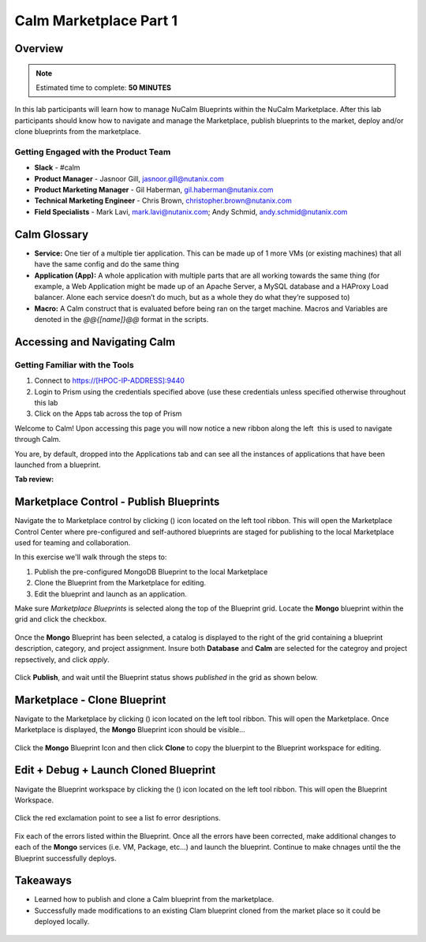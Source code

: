 **************************
Calm Marketplace Part 1
**************************


Overview
************

.. note:: Estimated time to complete: **50 MINUTES**

In this lab participants will learn how to manage NuCalm Blueprints within the NuCalm Marketplace.  After this lab
participants should know how to navigate and manage the Marketplace, publish blueprints to the market, deploy and/or clone
blueprints from the marketplace.


Getting Engaged with the Product Team
=====================================
- **Slack** - #calm
- **Product Manager** - Jasnoor Gill, jasnoor.gill@nutanix.com
- **Product Marketing Manager** - Gil Haberman, gil.haberman@nutanix.com
- **Technical Marketing Engineer** - Chris Brown, christopher.brown@nutanix.com
- **Field Specialists** - Mark Lavi, mark.lavi@nutanix.com; Andy Schmid, andy.schmid@nutanix.com


Calm Glossary
*************

- **Service:** One tier of a multiple tier application. This can be made up of 1 more VMs (or existing machines) that all have the same config and do the same thing
- **Application (App):** A whole application with multiple parts that are all working towards the same thing (for example, a Web Application might be made up of an Apache Server, a MySQL database and a HAProxy Load balancer. Alone each service doesn’t do much, but as a whole they do what they’re supposed to)
- **Macro:** A Calm construct that is evaluated before being ran on the target machine. Macros and Variables are denoted in the *@@{[name]}@@* format in the scripts.

Accessing and Navigating Calm
*************************************

Getting Familiar with the Tools
================================

1. Connect to https://[HPOC-IP-ADDRESS]:9440
2. Login to Prism using the credentials specified above (use these credentials unless specified otherwise throughout this lab
3. Click on the Apps tab across the top of Prism

Welcome to Calm! Upon accessing this page you will now notice a new ribbon along the left ­ this is used to navigate through Calm.

You are, by default, dropped into the Applications tab and can see all the instances of applications that have been launched from a blueprint.

**Tab review:**

.. figure:: https://s3.amazonaws.com/s3.nutanixworkshops.com/calm/lab4/image2.png

Marketplace Control - Publish Blueprints
************************************************

Navigate the to Marketplace control by clicking (|image1|) icon located on the left tool ribbon.  This will open the Marketplace Control Center where pre-configured and self-authored blueprints are staged for publishing to the local Marketplace used for teaming and collaboration.

In this exercise we'll walk through the steps to:

1. Publish the pre-configured MongoDB Blueprint to the local Marketplace
2. Clone the Blueprint from the Marketplace for editing.
3. Edit the blueprint and launch as an application.

Make sure *Marketplace Blueprints* is selected along the top of the Blueprint grid. Locate the **Mongo** blueprint within the grid and click the checkbox.

.. figure:: https://s3.amazonaws.com/s3.nutanixworkshops.com/calm/lab4/image5.png

Once the **Mongo** Blueprint has been selected, a catalog is displayed to the right of the grid containing a blueprint description, category, and project assignment. Insure both **Database** and **Calm** are selected for the categroy and project repsectively, and click *apply*.

.. figure:: https://s3.amazonaws.com/s3.nutanixworkshops.com/calm/lab4/image8.png

Click **Publish**, and wait until the Blueprint status shows *published* in the grid as shown below.

.. figure:: https://s3.amazonaws.com/s3.nutanixworkshops.com/calm/lab4/image9.png

Marketplace - Clone Blueprint
*************************************

Navigate to the Marketplace by clicking (|image5|) icon located on the left tool ribbon.  This will open the Marketplace. Once Marketplace is displayed, the **Mongo** Blueprint icon should be visible...

.. figure:: https://s3.amazonaws.com/s3.nutanixworkshops.com/calm/lab4/image11.png


Click the **Mongo** Blueprint Icon and then click **Clone** to copy the bluerpint to the Blueprint workspace for editing.

.. figure:: https://s3.amazonaws.com/s3.nutanixworkshops.com/calm/lab4/image13.png

Edit + Debug + Launch Cloned Blueprint
**********************************************

Navigate the Blueprint workspace by clicking the (|image8|) icon located on the left tool ribbon.  This will open the Blueprint Workspace.

.. figure:: https://s3.amazonaws.com/s3.nutanixworkshops.com/calm/lab4/image15.png

Click the red exclamation point to see a list fo error desriptions.

.. figure:: https://s3.amazonaws.com/s3.nutanixworkshops.com/calm/lab4/image16.png

Fix each of the errors listed within the Blueprint.  Once all the errors have been corrected, make additional changes to each of the **Mongo** services (i.e. VM, Package, etc...) and launch the blueprint.  Continue to make chnages until the the Blueprint successfully deploys.

Takeaways
***********
- Learned how to publish and clone a Calm blueprint from the marketplace.
- Successfully made modifications to an existing Clam blueprint cloned from the market place so it could be deployed locally.

.. figure:: https://s3.amazonaws.com/s3.nutanixworkshops.com/calm/lab4/image17.png


.. |image0| image:: lab4/media/image2.png
.. |image1| image:: https://s3.amazonaws.com/s3.nutanixworkshops.com/calm/lab4/image4.png
.. |image2| image:: lab4/media/image5.png
.. |image3| image:: lab4/media/image8.png
.. |image4| image:: lab4/media/image9.png
.. |image5| image:: https://s3.amazonaws.com/s3.nutanixworkshops.com/calm/lab4/image10.png
.. |image6| image:: lab4/media/image11.png
.. |image7| image:: lab4/media/image13.png
.. |image8| image:: https://s3.amazonaws.com/s3.nutanixworkshops.com/calm/lab4/image14.png
.. |image9| image:: lab4/media/image15.png
.. |image10| image:: lab4/media/image16.png
.. |image11| image:: lab4/media/image17.png
